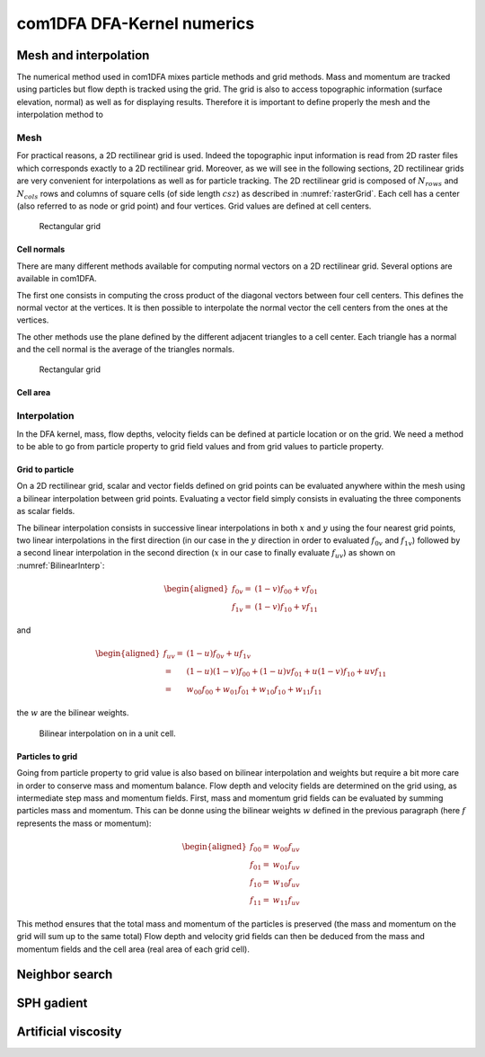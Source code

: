 com1DFA DFA-Kernel numerics
============================

Mesh and interpolation
-----------------------
The numerical method used in com1DFA mixes particle methods and
grid methods. Mass and momentum are tracked using particles but flow
depth is tracked using the grid. The grid is also to access topographic information
(surface elevation, normal) as well as for displaying results. Therefore it is
important to define properly the mesh and the interpolation method to

Mesh
~~~~~~

For practical reasons, a 2D rectilinear grid is used. Indeed the topographic
input information is read from 2D raster files which corresponds exactly to a
2D rectilinear grid. Moreover, as we will see in the following sections,
2D rectilinear grids are very convenient for interpolations as well as for
particle tracking. The 2D rectilinear grid is composed of :math:`N_{rows}` and
:math:`N_{cols}` rows and columns of square cells (of side length :math:`csz`)
as described in :numref:`rasterGrid`. Each cell has a center (also referred to
as node or grid point) and four vertices. Grid values are defined at cell centers.

.. _rasterGrid:

.. figure:: _static/rasterGrid.png
        :width: 90%

        Rectangular grid

Cell normals
""""""""""""""
There are many different methods available for computing normal vectors
on a 2D rectilinear grid. Several options are available in com1DFA.

The first one consists in computing the cross product of the diagonal vectors
between four cell centers. This defines the normal vector at the vertices. It is
then possible to interpolate the normal vector the cell centers from the ones
at the vertices.

The other methods use the plane defined by the different adjacent triangles to
a cell center. Each triangle has a normal and the cell normal is the average
of the triangles normals.

.. _meshNormal:

.. figure:: _static/meshNormal.png
        :width: 90%

        Rectangular grid

Cell area
"""""""""""



Interpolation
~~~~~~~~~~~~~~
In the DFA kernel, mass, flow depths, velocity fields can be defined at particle
location or on the grid. We need a method to be able to go from particle property
to grid field values and from grid values to particle property.

Grid to particle
"""""""""""""""""""

On a 2D rectilinear grid, scalar and vector fields defined on grid points
can be evaluated anywhere within the mesh using a bilinear interpolation
between grid points. Evaluating a vector field simply consists in evaluating
the three components as scalar fields.

The bilinear interpolation consists in successive linear interpolations
in both :math:`x` and :math:`y` using the four nearest grid points,
two linear interpolations in the first direction (in our case in the
:math:`y` direction in order to evaluated :math:`f_{0v}` and :math:`f_{1v}`)
followed by a second linear interpolation in the second direction
(:math:`x` in our case to finally evaluate :math:`f_{uv}`) as shown on :numref:`BilinearInterp`:

.. math::
    \begin{aligned}
    f_{0v} = & (1-v)f_{00} + vf_{01}\\
    f_{1v} = & (1-v)f_{10} + vf_{11}
    \end{aligned}

and

.. math::
    \begin{aligned}
    f_{uv} = & (1-u)f_{0v} + uf_{1v}\\
           = & (1-u)(1-v)f_{00} + (1-u)vf_{01} + u(1-v)f_{10} + uvf_{11}\\
                  = & w_{00}f_{00} + w_{01}f_{01} + w_{10}f_{10} + w_{11}f_{11}
    \end{aligned}

the :math:`w` are the bilinear weights.


.. _BilinearInterp:

.. figure:: _static/BilinearInterp.png
        :width: 90%

        Bilinear interpolation on in a unit cell.


Particles to grid
"""""""""""""""""""
Going from particle property to grid value is also based on bilinear interpolation and
weights but require a bit more care in order to conserve mass and momentum balance.
Flow depth and velocity fields are determined on the grid using, as intermediate step
mass and momentum fields. First, mass and momentum grid fields can be evaluated by
summing particles mass and momentum. This can be donne using the bilinear
weights :math:`w` defined in the previous paragraph (here :math:`f` represents
the mass or momentum):

.. math::
    \begin{aligned}
    f_{00} = & w_{00}f_{uv}\\
    f_{01} = & w_{01}f_{uv}\\
    f_{10} = & w_{10}f_{uv}\\
    f_{11} = & w_{11}f_{uv}
    \end{aligned}

This method ensures that the total mass and momentum of the particles is
preserved (the mass and momentum on the grid will sum up to the same total)
Flow depth and velocity grid fields can then be deduced from the mass and momentum
fields and the cell area (real area of each grid cell).

Neighbor search
------------------


SPH gadient
--------------


Artificial viscosity
--------------------
